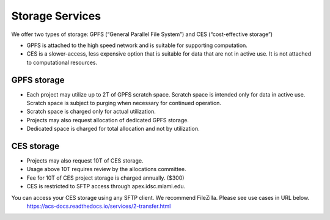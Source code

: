 Storage Services
================

We offer two types of storage: GPFS (“General Parallel File System”) and CES (“cost-effective storage”)

* GPFS is attached to the high speed network and is suitable for supporting computation.
* CES is a slower-access, less expensive option that is suitable for data that are not in active use. It is not attached to computational resources.

GPFS storage
------------
* Each project may utilize up to 2T of GPFS scratch space. Scratch space is intended only for data in active use. Scratch space is subject to purging when necessary for continued operation.
* Scratch space is charged only for actual utilization.
* Projects may also request allocation of dedicated GPFS storage.
* Dedicated space is charged for total allocation and not by utilization.

CES storage
-----------
* Projects may also request 10T of CES storage.
* Usage above 10T requires review by the allocations committee.
* Fee for 10T of CES project storage is charged annually. ($300)
* CES is restricted to SFTP access through apex.idsc.miami.edu.

You can access your CES storage using any SFTP client.  We recommend FileZilla.  Please see use cases in URL below.
  https://acs-docs.readthedocs.io/services/2-transfer.html
